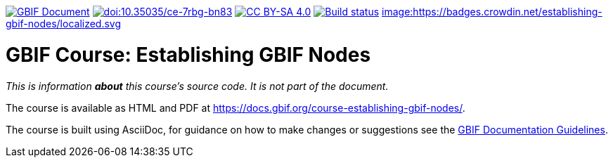 https://docs.gbif.org/documentation-guidelines/[image:https://docs.gbif.org/documentation-guidelines/gbif-document-shield.svg[GBIF Document]]
// DOI
https://doi.org/10.35035/ce-7rbg-bn83[image:https://zenodo.org/badge/DOI/10.35035/ce-7rbg-bn83.svg[doi:10.35035/ce-7rbg-bn83]]
// License badge
https://creativecommons.org/licenses/by-sa/4.0/[image:https://img.shields.io/badge/License-CC%20BY%2D-SA%204.0-lightgrey.svg[CC BY-SA 4.0]]
// Build status badge: In the text below, please update "course-establishing-gbif-nodes" to "course-your-course-name", and remove this line.
https://builds.gbif.org/job/course-establishing-gbif-nodes/lastBuild/console[image:https://builds.gbif.org/job/course-establishing-gbif-nodes/badge/icon[Build status]]
https://crowdin.com/project/establishing-gbif-nodes[image:https://badges.crowdin.net/establishing-gbif-nodes/localized.svg]

= GBIF Course: Establishing GBIF Nodes

_This is information *about* this course's source code.  It is not part of the document._

The course is available as HTML and PDF at https://docs.gbif.org/course-establishing-gbif-nodes/.

The course is built using AsciiDoc, for guidance on how to make changes or suggestions see the https://docs.gbif.org/documentation-guidelines/[GBIF Documentation Guidelines].
